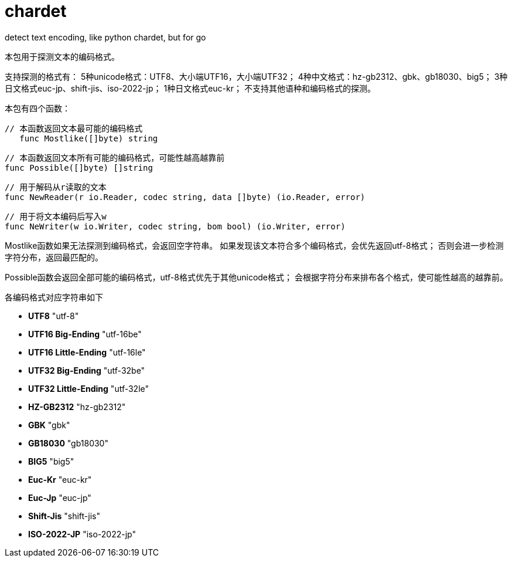 = chardet

detect text encoding, like python chardet, but for go

本包用于探测文本的编码格式。

支持探测的格式有：
5种unicode格式：UTF8、大小端UTF16，大小端UTF32；
4种中文格式：hz-gb2312、gbk、gb18030、big5；
3种日文格式euc-jp、shift-jis、iso-2022-jp；
1种日文格式euc-kr；
不支持其他语种和编码格式的探测。

本包有四个函数：

	// 本函数返回文本最可能的编码格式
    func Mostlike([]byte) string
	
	// 本函数返回文本所有可能的编码格式，可能性越高越靠前
	func Possible([]byte) []string
	
	// 用于解码从r读取的文本
	func NewReader(r io.Reader, codec string, data []byte) (io.Reader, error) 
	
	// 用于将文本编码后写入w
	func NeWriter(w io.Writer, codec string, bom bool) (io.Writer, error)

Mostlike函数如果无法探测到编码格式，会返回空字符串。
如果发现该文本符合多个编码格式，会优先返回utf-8格式；
否则会进一步检测字符分布，返回最匹配的。

Possible函数会返回全部可能的编码格式，utf-8格式优先于其他unicode格式；
会根据字符分布来排布各个格式，使可能性越高的越靠前。

各编码格式对应字符串如下


* **UTF8**  "utf-8"
* **UTF16 Big-Ending** "utf-16be"
* **UTF16 Little-Ending** "utf-16le"
* **UTF32 Big-Ending** "utf-32be"
* **UTF32 Little-Ending** "utf-32le"
* **HZ-GB2312** "hz-gb2312"
* **GBK** "gbk"
* **GB18030** "gb18030"
* **BIG5** "big5"
* **Euc-Kr** "euc-kr"
* **Euc-Jp** "euc-jp"
* **Shift-Jis** "shift-jis"
* **ISO-2022-JP** "iso-2022-jp"

